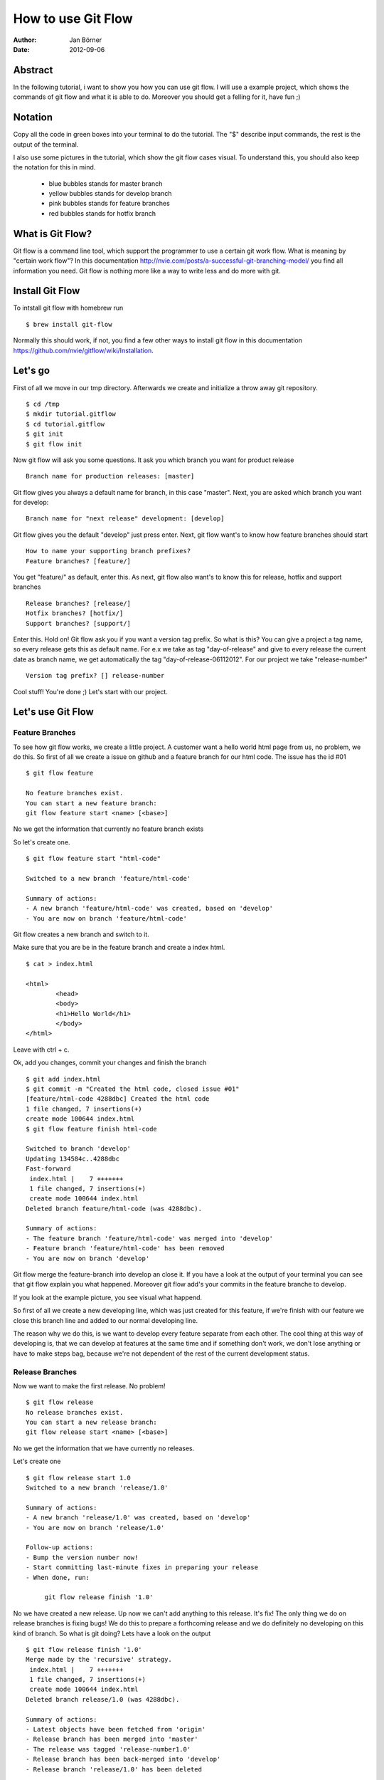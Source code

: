 ===================
How to use Git Flow
===================


:Author:    Jan Börner
:Date:      2012-09-06



Abstract
========

In the following tutorial, i want to show you how you can use git flow.
I will use a example project, which shows the commands of git flow and what
it is able to do. Moreover you should get a felling for it, have fun ;) 

Notation
========

Copy all the code in green boxes into your terminal to do the tutorial.
The "$" describe input commands, the rest is the output of the terminal. 

I also use some pictures in the tutorial, which show the git flow cases visual.
To understand this, you should also keep the notation for this in mind.
	
	- blue bubbles stands for master branch

	- yellow bubbles stands for develop branch

	- pink bubbles stands for feature branches  

	- red bubbles stands for hotfix branch 


What is Git Flow?
================

Git flow is a command line tool, which support the programmer to use a certain 
git work flow. What is meaning by "certain work flow"? In this documentation 
http://nvie.com/posts/a-successful-git-branching-model/ 
you find all information you need. Git flow is nothing more like a way to write less and do more with git.


Install Git Flow
================

To intstall git flow with homebrew run ::

	$ brew install git-flow

Normally this should work, if not, you find a few other ways to install git flow in this
documentation https://github.com/nvie/gitflow/wiki/Installation.



Let's go
========

First of all we move in our tmp directory. Afterwards we create and initialize 
a throw away git repository. :: 
	
	$ cd /tmp
	$ mkdir tutorial.gitflow
	$ cd tutorial.gitflow
	$ git init
	$ git flow init
		
	
Now git flow will ask you some questions.
It ask you which branch you want for product release ::


	 Branch name for production releases: [master]

Git flow gives you always a default name for branch, in this case "master".
Next, you are asked which branch you want for develop::


	 Branch name for "next release" development: [develop]


Git flow gives you the default "develop"
just press enter.
Next, git flow want's to know how feature branches should start :: 


	How to name your supporting branch prefixes?
	Feature branches? [feature/]


You get "feature/" as default, enter this.
As next, git flow also want's to know this for release, 
hotfix and support branches ::


	Release branches? [release/]
	Hotfix branches? [hotfix/]
	Support branches? [support/]


Enter this.
Hold on!
Git flow ask you if you want a version tag prefix. 
So what is this? You can give a project a tag name, 
so every release gets this as default name.
For e.x we take as tag "day-of-release" and give to 
every release the current date as branch name, we get
automatically the tag "day-of-release-06112012".
For our project we take "release-number" :: 


	Version tag prefix? [] release-number


Cool stuff! You're done ;) Let's start with our project. 


Let's use Git Flow 
==================


Feature Branches
----------------


To see how git flow works, we create a little project.
A customer want a hello world html page from us, no problem, we do this.
So first of all we create a issue on github and a feature branch for our html code.
The issue has the id #01 ::

	$ git flow feature

	No feature branches exist.
	You can start a new feature branch:
	git flow feature start <name> [<base>]

No we get the information that currently no feature branch exists 

So let's create one. :: 


	$ git flow feature start "html-code"

	Switched to a new branch 'feature/html-code'

	Summary of actions:
	- A new branch 'feature/html-code' was created, based on 'develop'
	- You are now on branch 'feature/html-code'

Git flow creates a new branch and switch to it.

	
Make sure that you are be in the feature
branch and create a index html.  ::


	$ cat > index.html

 	<html>
		<head>
		<body>
		<h1>Hello World</h1>
		</body>
	</html>

Leave with ctrl + c.

Ok, add you changes, commit your changes and finish the branch ::
	

	$ git add index.html
	$ git commit -m "Created the html code, closed issue #01"
	[feature/html-code 4288dbc] Created the html code
 	1 file changed, 7 insertions(+)
 	create mode 100644 index.html
	$ git flow feature finish html-code

	Switched to branch 'develop'
	Updating 134584c..4288dbc
	Fast-forward
	 index.html |    7 +++++++
	 1 file changed, 7 insertions(+)
	 create mode 100644 index.html
	Deleted branch feature/html-code (was 4288dbc).

	Summary of actions:
	- The feature branch 'feature/html-code' was merged into 'develop'
	- Feature branch 'feature/html-code' has been removed
	- You are now on branch 'develop'

Git flow merge the feature-branch into develop an close it.
If you have a look at the output of your terminal you can see 
that git flow explain you what happened. 
Moreover git flow add's your commits in the feature branche 
to develop.

If you look at the example picture, you see visual what happend. 

.. image:: pics/develop-feature.png

So first of all we create a new developing line, which was just created for this
feature, if we're finish with our feature we close this branch line and added to
our normal developing line. 

The reason why we do this, is we want to develop every feature
separate from each other. The cool thing at this way of developing
is, that we can develop at features at the same time and if something don't
work, we don't lose anything or have to make steps bag, because we're not
dependent of the rest of the current development status.



Release Branches
----------------


Now we want to make the first release. No problem! ::



	$ git flow release
	No release branches exist.
	You can start a new release branch:
    	git flow release start <name> [<base>]



No we get the information that we have currently no releases. 


Let's create one :: 



	$ git flow release start 1.0
	Switched to a new branch 'release/1.0'

	Summary of actions:
	- A new branch 'release/1.0' was created, based on 'develop'
	- You are now on branch 'release/1.0'

	Follow-up actions:
	- Bump the version number now!
	- Start committing last-minute fixes in preparing your release
	- When done, run:

	     git flow release finish '1.0'
	
 

No we have created a new release. Up now we can't add anything to this release. It's fix!
The only thing we do on release branches is fixing bugs!
We do this to prepare a forthcoming release and we do definitely no developing on this kind of branch.
So what is git doing? Lets have a look on the output ::


	$ git flow release finish '1.0'
	Merge made by the 'recursive' strategy.
	 index.html |    7 +++++++
	 1 file changed, 7 insertions(+)
	 create mode 100644 index.html
	Deleted branch release/1.0 (was 4288dbc).

	Summary of actions:
	- Latest objects have been fetched from 'origin'
	- Release branch has been merged into 'master'
	- The release was tagged 'release-number1.0'
	- Release branch has been back-merged into 'develop'
	- Release branch 'release/1.0' has been deleted

	

If you look at the summary of actions, you can see what git do.
Git flow merge into master and develop and deleted the release branch afterwards.
Moreover git flow creates the tag name 'release-number1.0'. 
Now we have our release 1.0 on master.

Visual it looks like this.

.. image:: pics/relase.png


First we open the feature branch, and if we close it, we merge to master and bag to develop.
Everything with just one command. 

Cool ;) 




Hotfix Branches 
---------------


Now we have a problem! The customer calls us and say that his version
of the hello world site is brick! We forgot to close the head tag and 
now the site is just empty, damn! 
So what now?
We have to make a hotfix! 
First of all we make a issue which describe the problem, the issue has the id #02.
Make a branch on which we can solve this problem. Add and commit your changes ::

	$ git flow hotfix start "head-bug"
	Switched to a new branch 'hotfix/head-bug'

	Summary of actions:
	- A new branch 'hotfix/head-bug' was created, based on 'master'
	- You are now on branch 'hotfix/head-bug'

	Follow-up actions:
	- Bump the version number now!
	- Start committing your hot fixes
	- When done, run:

     git flow hotfix finish 'head-bug'

	$ git add index.html
	$ git commit -m "Fixed head bug, closed issue #02" 
	[hotfix/head-bug db73cdc] Fixed head bug
 	1 file changed, 2 insertions(+) 


Git flow creates a branch named "hotfix/head-bug" and change to this directory.
Add and commit your changes.

Afterwards finish the branch :: 


	$ git flow hotfix finish head-bug
	Switched to branch 'master'
	Merge made by the 'recursive' strategy.
	 index.html |    2 ++
	 1 file changed, 2 insertions(+)
	Switched to branch 'develop'
	Merge made by the 'recursive' strategy.
	 index.html |    2 ++
	 1 file changed, 2 insertions(+)
	Deleted branch hotfix/head-bug (was db73cdc).

	Summary of actions:
	- Latest objects have been fetched from 'origin'
	- Hotfix branch has been merged into 'master'
	- The hotfix was tagged 'release-numberhead-bug'
	- Hotfix branch has been back-merged into 'develop'
	- Hotfix branch 'hotfix/head-bug' has been deleted

Git flow merged head-bug to master and develop, 
and deleted head-bug afterwards.

Let's have a visual impression of what a hotfix branch is.


.. image:: pics/master-hotfix.png


You can see that if we open the hotfix branch, we merge from master to hotfix.
We fix the problem on this branch and if we're done we finish the branch. 
The result of this is, that git flow merge automatically bag to master and develop and
close the hotfix branch afterwards.


Cool Stuff!

 

Make a Bugfix on a Release Branch
---------------------------------


OK, what we learned out of this? We should make a bugfix 
before we throw the release on master next time!
But the customer is a nice guy and he is not resent.
He want to have a style feature which should show his
hello world headline red, great ;)

Let's make a new issue for this and a feature branch, the issue has the id #03 ::


	$ git flow feature start "css-code" 
	Switched to a new branch 'feature/css-code'

	Summary of actions:
	- A new branch 'feature/css-code' was created, based on 'develop'
	- You are now on branch 'feature/css-code'

	


Add this to your index.html ::


	<style type="text/css">
		h1 {color:red;
	</style>

Now close the branch, add and commit the index.html :: 

	$ git add index.html
	$ git commit -m "Created style feature, closed issue #03"
	[feature/css-code 482fa12] Created style feature
 	1 file changed, 3 insertions(+)
 	$ git flow feature finish css-code
	Switched to branch 'develop'
	Updating aa44aef..482fa12
	Fast-forward
	 index.html |    3 +++
	 1 file changed, 3 insertions(+)
	Deleted branch feature/css-code (was 482fa12).

	Summary of actions:
	- The feature branch 'feature/css-code' was merged into 'develop'
	- Feature branch 'feature/css-code' has been removed
	- You are now on branch 'develop'


Git flow merged the feature branch into develop and close the css feature branch

Now we make a new new release::

	$ git flow release start 1.5
	Switched to a new branch 'release/1.5'

	Summary of actions:
	- A new branch 'release/1.5' was created, based on 'develop'
	- You are now on branch 'release/1.5'

	Follow-up actions:
	- Bump the version number now!
	- Start committing last-minute fixes in preparing your release
	- When done, run:

     	git flow release finish '1.5'



Git flow created a new release branch and switched 
to them.


This time we look very careful if we made mistakes.   
And, ohhhh. Yes we did ;)
We have forgotten to close the style instruction for our headline!
Make a new issue which describes the problem, the issue has the id #05
Fix this before you can finish the release ::

	$ git add index.html
	$ git commit -m "Fixed style bug, closed issue #05"
	[release/1.5 9f4ee24] Fixed style bug
 	1 file changed, 1 insertion(+), 1 deletion(-)
	$ git flow release finish 1.5

	Switched to branch 'master'
	Merge made by the 'recursive' strategy.
	 index.html |    3 +++
	 1 file changed, 3 insertions(+)
	Switched to branch 'develop'
	Merge made by the 'recursive' strategy.
	 index.html |    2 +-
	 1 file changed, 1 insertion(+), 1 deletion(-)
	Deleted branch release/1.5 (was 9f4ee24).

	Summary of actions:
	- Latest objects have been fetched from 'origin'
	- Release branch has been merged into 'master'
	- The release was tagged 'release-number1.5'
	- Release branch has been back-merged into 'develop'
	- Release branch 'release/1.5' has been deleted


Git flow merged the feature branch to master and develop and deleted the release branch afterwards.

So let's have a visual impression what happend right now.

.. image:: pics/bugfix.png

We made a release branch to prepare the forthcoming release (fixing bugs, make documentation, etc),
in this e.x made a bugfix on release, so we changed nothing, we just fixed mistakes we've 
made. As a trough the release on master, git flow automatically merged to develop and closed the release branch.



Support Branches
----------------

What is a support branch? 
The idea of a support branch is, that you still can support older versions
of software products. This is generally for some big lazy client that don’t 
want to upgrade for some obscure reason.
This branch will be created, but as far as I know it won’t ever be deleted
and will simply become a new sub-version of a current hotfix or major release.
Moreover i have to note, that this is still a very experimental feature of 
Gitflow, so you should use it with caution.


Our hello world page is now in version 1.5 and we have a amount of customers.
Great ;)
But one customer from the beginning didn't want to upgrade since version 1.0. So 
what should we do? We created a support branch
just for him, because we're so friendly ;) 

 
we did it like this ::


	$ git flow support start Support_V_1.0 release-number1.0


Keep the syntax in mind ::

	git flow support start [supportName] [tagName]


Now we have a support version for 1.0 and the customer is happy ;) 

For this funny kind of branch i have no visual e.x. I'am sorry ;) 
But imagine like a branch line which get's opened but never closed.
So if you create a branch like this, it exists next to the main branches develop and master.


Conclution 
==========


So, we're done ;) 


I hope you got a impression, the understanding and
the basic skills which you need to use git flow and
this kind of work flow.At the end of these tutorial 
you will find some sources about this topic.For notes,
supplements or improvements write at jan.boerner@nexiles.com.



Bye bye ;)                  




Sources
=======

- http://yakiloo.com/getting-started-git-flow/
- http://splitshade.wordpress.com/2012/04/22/git-flow-einfaches-arbeiten-mit-dem-perfekten-git-workflow/ 
- http://nvie.com/posts/a-successful-git-branching-model/
- https://github.com/nvie/gitflow







